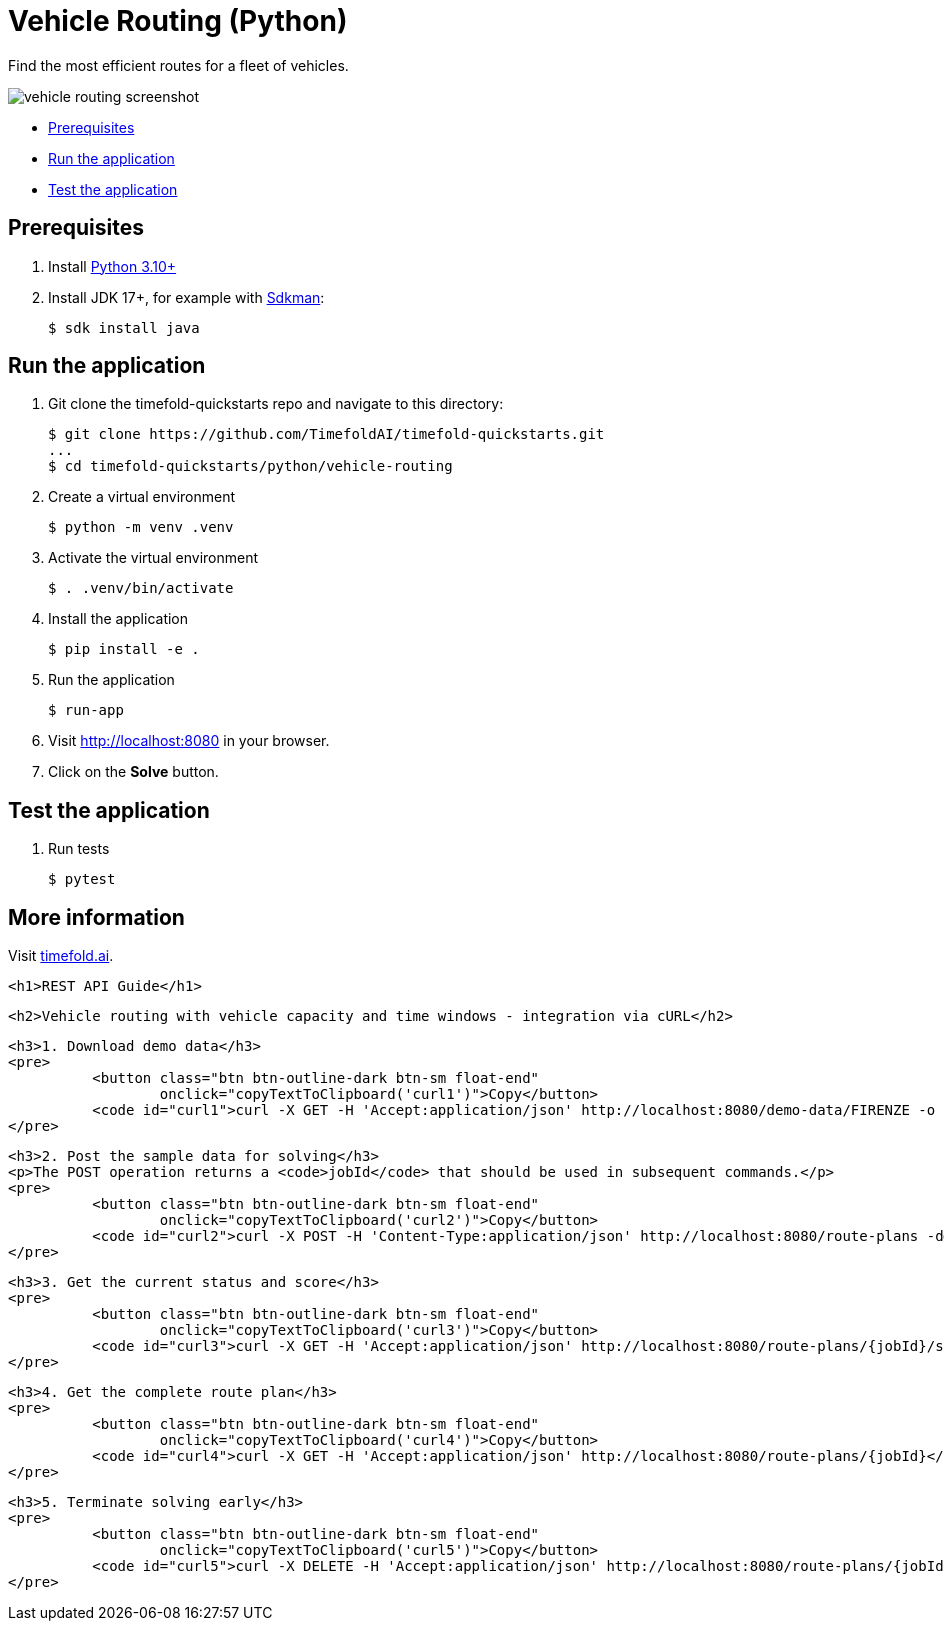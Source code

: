= Vehicle Routing (Python)

Find the most efficient routes for a fleet of vehicles.

image::./vehicle-routing-screenshot.png[]

* <<prerequisites,Prerequisites>>
* <<run,Run the application>>
* <<test,Test the application>>

[[prerequisites]]
== Prerequisites

. Install https://www.python.org/downloads/[Python 3.10+]

. Install JDK 17+, for example with https://sdkman.io[Sdkman]:
+
----
$ sdk install java
----

[[run]]
== Run the application

. Git clone the timefold-quickstarts repo and navigate to this directory:
+
[source, shell]
----
$ git clone https://github.com/TimefoldAI/timefold-quickstarts.git
...
$ cd timefold-quickstarts/python/vehicle-routing
----

. Create a virtual environment
+
[source, shell]
----
$ python -m venv .venv
----

. Activate the virtual environment
+
[source, shell]
----
$ . .venv/bin/activate
----

. Install the application
+
[source, shell]
----
$ pip install -e .
----

. Run the application
+
[source, shell]
----
$ run-app
----

. Visit http://localhost:8080 in your browser.

. Click on the *Solve* button.


[[test]]
== Test the application

. Run tests
+
[source, shell]
----
$ pytest
----

== More information

Visit https://timefold.ai[timefold.ai].



  <h1>REST API Guide</h1>

    <h2>Vehicle routing with vehicle capacity and time windows - integration via cURL</h2>

    <h3>1. Download demo data</h3>
    <pre>
              <button class="btn btn-outline-dark btn-sm float-end"
                      onclick="copyTextToClipboard('curl1')">Copy</button>
              <code id="curl1">curl -X GET -H 'Accept:application/json' http://localhost:8080/demo-data/FIRENZE -o sample.json</code>
    </pre>

    <h3>2. Post the sample data for solving</h3>
    <p>The POST operation returns a <code>jobId</code> that should be used in subsequent commands.</p>
    <pre>
              <button class="btn btn-outline-dark btn-sm float-end"
                      onclick="copyTextToClipboard('curl2')">Copy</button>
              <code id="curl2">curl -X POST -H 'Content-Type:application/json' http://localhost:8080/route-plans -d@sample.json</code>
    </pre>

    <h3>3. Get the current status and score</h3>
    <pre>
              <button class="btn btn-outline-dark btn-sm float-end"
                      onclick="copyTextToClipboard('curl3')">Copy</button>
              <code id="curl3">curl -X GET -H 'Accept:application/json' http://localhost:8080/route-plans/{jobId}/status</code>
    </pre>

    <h3>4. Get the complete route plan</h3>
    <pre>
              <button class="btn btn-outline-dark btn-sm float-end"
                      onclick="copyTextToClipboard('curl4')">Copy</button>
              <code id="curl4">curl -X GET -H 'Accept:application/json' http://localhost:8080/route-plans/{jobId}</code>
    </pre>

    <h3>5. Terminate solving early</h3>
    <pre>
              <button class="btn btn-outline-dark btn-sm float-end"
                      onclick="copyTextToClipboard('curl5')">Copy</button>
              <code id="curl5">curl -X DELETE -H 'Accept:application/json' http://localhost:8080/route-plans/{jobId}</code>
    </pre>





